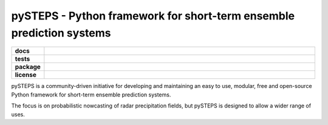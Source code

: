 =====================================================================
pySTEPS - Python framework for short-term ensemble prediction systems
=====================================================================

.. start-badges

.. list-table::
    :stub-columns: 1
    :widths: 10 90

    * - docs
      - |docs|
    * - tests
      - |travis| |requires| |codecov|
    * - package
      - |github| |conda| |pypi|
    * - license
      - |License|

.. |docs| image:: https://readthedocs.org/projects/pysteps/badge/?version=latest
    :alt: Documentation Status
    :target: https://pysteps.readthedocs.io/

.. |travis| image:: https://travis-ci.com/pySTEPS/pysteps.svg?branch=master
    :alt: Travis
    :target: https://travis-ci.com/pySTEPS/pysteps

.. |codecov| image:: https://codecov.io/gh/pySTEPS/pysteps/branch/master/graph/badge.svg
    :alt: Coverage
    :target: https://codecov.io/gh/pySTEPS/pysteps
    
.. |requires| image:: https://requires.io/github/pySTEPS/pysteps/requirements.svg?branch=master
     :target: https://requires.io/github/pySTEPS/pysteps/requirements/?branch=master
     :alt: Requirements Status

.. |github| image:: https://img.shields.io/github/release/pySTEPS/pysteps.svg
    :target: https://github.com/pySTEPS/pysteps/releases/latest
    :alt: Latest github release
    
.. |conda| image:: https://anaconda.org/conda-forge/pysteps/badges/version.svg   
    :target: https://anaconda.org/conda-forge/pysteps
    :alt: Anaconda Cloud
    
.. |pypi| image:: https://badge.fury.io/py/pysteps.svg
    :target: https://pypi.org/project/pysteps/
    :alt: Latest PyPI version
    
.. |license| image:: https://img.shields.io/badge/License-BSD%203--Clause-blue.svg
    :alt: License
    :target: https://opensource.org/licenses/BSD-3-Clause

.. end-badges

pySTEPS is a community-driven initiative for developing and maintaining an easy 
to use, modular, free and open-source Python framework for short-term ensemble 
prediction systems.

The focus is on probabilistic nowcasting of radar precipitation fields,
but pySTEPS is designed to allow a wider range of uses.
